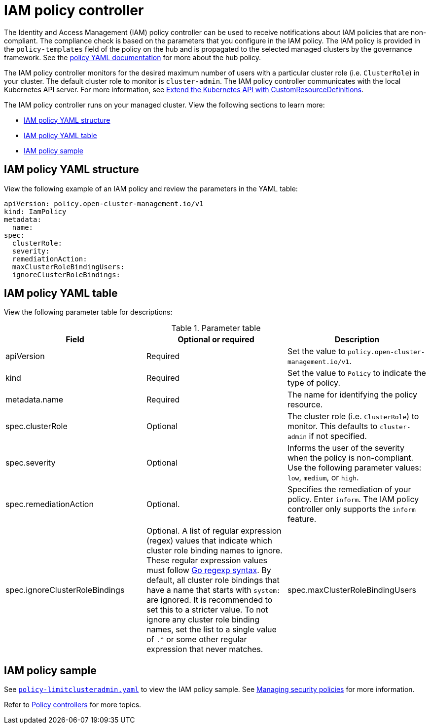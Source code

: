 [#iam-policy-controller]
= IAM policy controller

The Identity and Access Management (IAM) policy controller can be used to receive notifications about IAM policies that are non-compliant. The compliance check is based on the parameters that you configure in the IAM policy. The IAM policy is provided in the `policy-templates` field of the policy on the hub and is propagated to the selected managed clusters by the governance framework. See the xref:../governance/policy_example.adoc#policy-yaml-structure[policy YAML documentation] for more about the hub policy.

The IAM policy controller monitors for the desired maximum number of users with a particular cluster role (i.e. `ClusterRole`) in your cluster. The default cluster role to monitor is `cluster-admin`. The IAM policy controller communicates with the local Kubernetes API server. For more information, see https://kubernetes.io/docs/tasks/access-kubernetes-api/custom-resources/custom-resource-definitions/[Extend the Kubernetes API with CustomResourceDefinitions].

The IAM policy controller runs on your managed cluster. View the following sections to learn more:

* <<iam-policy-yaml-structure,IAM policy YAML structure>>
* <<iam-policy-yaml-table,IAM policy YAML table>>
* <<iam-policy-sample,IAM policy sample>>

[#iam-policy-yaml-structure]
== IAM policy YAML structure

View the following example of an IAM policy and review the parameters in the YAML table:

[source,yaml]
----
apiVersion: policy.open-cluster-management.io/v1
kind: IamPolicy 
metadata:
  name:
spec:
  clusterRole:
  severity:
  remediationAction: 
  maxClusterRoleBindingUsers:
  ignoreClusterRoleBindings:
----

[#iam-policy-yaml-table]
== IAM policy YAML table

View the following parameter table for descriptions:

.Parameter table
|===
| Field | Optional or required | Description

| apiVersion
| Required
| Set the value to `policy.open-cluster-management.io/v1`.

| kind
| Required
| Set the value to `Policy` to indicate the type of policy.

| metadata.name
| Required
| The name for identifying the policy resource.

| spec.clusterRole
| Optional
| The cluster role (i.e. `ClusterRole`) to monitor. This defaults to `cluster-admin` if not specified.

| spec.severity
| Optional
| Informs the user of the severity when the policy is non-compliant. Use the following parameter values: `low`, `medium`, or `high`.

| spec.remediationAction
| Optional.
| Specifies the remediation of your policy.
Enter `inform`. The IAM policy controller only supports the `inform` feature.

| spec.ignoreClusterRoleBindings
| Optional.
A list of regular expression (regex) values that indicate which cluster role binding names to ignore. These regular expression values must follow https://pkg.go.dev/regexp/syntax[Go regexp syntax]. By default, all cluster role bindings that have a name that starts with `system:` are ignored. It is recommended to set this to a stricter value. To not ignore any cluster role binding names, set the list to a single value of `.^` or some other regular expression that never matches.

| spec.maxClusterRoleBindingUsers
| Required
| Maximum number of IAM role bindings that are available before a policy is considered non-compliant.
|===


[#iam-policy-sample]
== IAM policy sample

See
https://github.com/stolostron/policy-collection/blob/main/stable/AC-Access-Control/policy-limitclusteradmin.yaml[`policy-limitclusteradmin.yaml`]
to view the IAM policy sample. See xref:../governance/create_policy.adoc#managing-security-policies[Managing security
policies] for more information.

Refer to xref:../governance/policy_controllers.adoc#policy-controllers[Policy controllers] for more topics.
